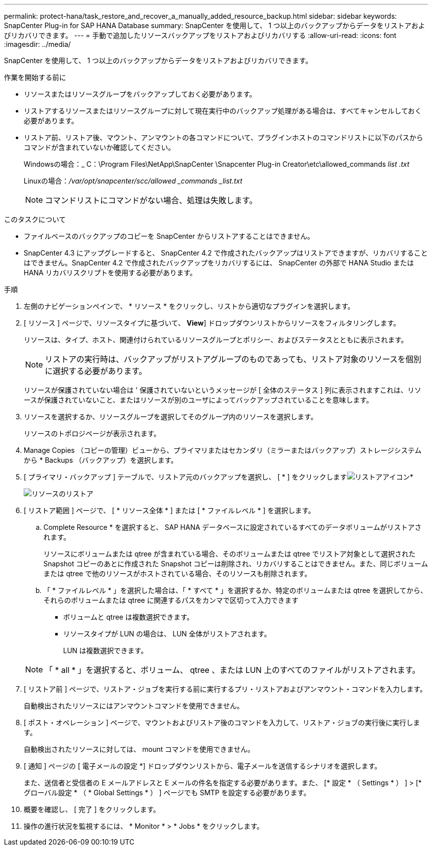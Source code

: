 ---
permalink: protect-hana/task_restore_and_recover_a_manually_added_resource_backup.html 
sidebar: sidebar 
keywords: SnapCenter Plug-in for SAP HANA Database 
summary: SnapCenter を使用して、 1 つ以上のバックアップからデータをリストアおよびリカバリできます。 
---
= 手動で追加したリソースバックアップをリストアおよびリカバリする
:allow-uri-read: 
:icons: font
:imagesdir: ../media/


[role="lead"]
SnapCenter を使用して、 1 つ以上のバックアップからデータをリストアおよびリカバリできます。

.作業を開始する前に
* リソースまたはリソースグループをバックアップしておく必要があります。
* リストアするリソースまたはリソースグループに対して現在実行中のバックアップ処理がある場合は、すべてキャンセルしておく必要があります。
* リストア前、リストア後、マウント、アンマウントの各コマンドについて、プラグインホストのコマンドリストに以下のパスからコマンドが含まれていないか確認してください。
+
Windowsの場合：_ C：\Program Files\NetApp\SnapCenter \Snapcenter Plug-in Creator\etc\allowed_commands _list .txt_

+
Linuxの場合：_/var/opt/snapcenter/scc/allowed _commands _list.txt_

+

NOTE: コマンドリストにコマンドがない場合、処理は失敗します。



.このタスクについて
* ファイルベースのバックアップのコピーを SnapCenter からリストアすることはできません。
* SnapCenter 4.3 にアップグレードすると、 SnapCenter 4.2 で作成されたバックアップはリストアできますが、リカバリすることはできません。SnapCenter 4.2 で作成されたバックアップをリカバリするには、 SnapCenter の外部で HANA Studio または HANA リカバリスクリプトを使用する必要があります。


.手順
. 左側のナビゲーションペインで、 * リソース * をクリックし、リストから適切なプラグインを選択します。
. [ リソース ] ページで、リソースタイプに基づいて、 *View*] ドロップダウンリストからリソースをフィルタリングします。
+
リソースは、タイプ、ホスト、関連付けられているリソースグループとポリシー、およびステータスとともに表示されます。

+

NOTE: リストアの実行時は、バックアップがリストアグループのものであっても、リストア対象のリソースを個別に選択する必要があります。

+
リソースが保護されていない場合は ' 保護されていないというメッセージが [ 全体のステータス ] 列に表示されますこれは、リソースが保護されていないこと、またはリソースが別のユーザによってバックアップされていることを意味します。

. リソースを選択するか、リソースグループを選択してそのグループ内のリソースを選択します。
+
リソースのトポロジページが表示されます。

. Manage Copies （コピーの管理）ビューから、プライマリまたはセカンダリ（ミラーまたはバックアップ）ストレージシステムから * Backups （バックアップ）を選択します。
. [ プライマリ・バックアップ ] テーブルで、リストア元のバックアップを選択し、 [ * ] をクリックしますimage:../media/restore_icon.gif["リストアアイコン"]*
+
image::../media/restoring_resource.gif[リソースのリストア]

. [ リストア範囲 ] ページで、 [ * リソース全体 * ] または [ * ファイルレベル * ] を選択します。
+
.. Complete Resource * を選択すると、 SAP HANA データベースに設定されているすべてのデータボリュームがリストアされます。
+
リソースにボリュームまたは qtree が含まれている場合、そのボリュームまたは qtree でリストア対象として選択された Snapshot コピーのあとに作成された Snapshot コピーは削除され、リカバリすることはできません。また、同じボリュームまたは qtree で他のリソースがホストされている場合、そのリソースも削除されます。

.. 「 * ファイルレベル * 」を選択した場合は、「 * すべて * 」を選択するか、特定のボリュームまたは qtree を選択してから、それらのボリュームまたは qtree に関連するパスをカンマで区切って入力できます
+
*** ボリュームと qtree は複数選択できます。
*** リソースタイプが LUN の場合は、 LUN 全体がリストアされます。
+
LUN は複数選択できます。





+

NOTE: 「 * all * 」を選択すると、ボリューム、 qtree 、または LUN 上のすべてのファイルがリストアされます。

. [ リストア前 ] ページで、リストア・ジョブを実行する前に実行するプリ・リストアおよびアンマウント・コマンドを入力します。
+
自動検出されたリソースにはアンマウントコマンドを使用できません。

. [ ポスト・オペレーション ] ページで、マウントおよびリストア後のコマンドを入力して、リストア・ジョブの実行後に実行します。
+
自動検出されたリソースに対しては、 mount コマンドを使用できません。

. [ 通知 ] ページの [ 電子メールの設定 *] ドロップダウンリストから、電子メールを送信するシナリオを選択します。
+
また、送信者と受信者の E メールアドレスと E メールの件名を指定する必要があります。また、 [* 設定 * （ Settings * ） ] > [* グローバル設定 * （ * Global Settings * ） ] ページでも SMTP を設定する必要があります。

. 概要を確認し、 [ 完了 ] をクリックします。
. 操作の進行状況を監視するには、 * Monitor * > * Jobs * をクリックします。

